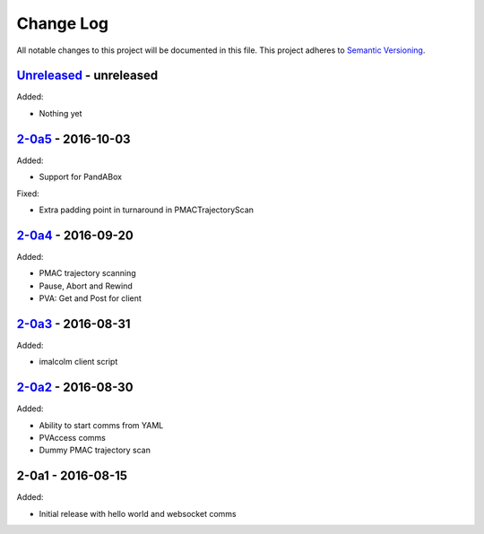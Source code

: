 Change Log
==========
All notable changes to this project will be documented in this file.
This project adheres to `Semantic Versioning <http://semver.org/>`_.

`Unreleased`_ - unreleased
--------------------------
Added:

- Nothing yet

`2-0a5`_ - 2016-10-03
---------------------
Added:

- Support for PandABox

Fixed:

- Extra padding point in turnaround in PMACTrajectoryScan

`2-0a4`_ - 2016-09-20
---------------------
Added:

- PMAC trajectory scanning
- Pause, Abort and Rewind
- PVA: Get and Post for client

`2-0a3`_ - 2016-08-31
---------------------
Added:

- imalcolm client script

`2-0a2`_ - 2016-08-30
---------------------
Added:

- Ability to start comms from YAML
- PVAccess comms
- Dummy PMAC trajectory scan

2-0a1 - 2016-08-15
------------------
Added:

- Initial release with hello world and websocket comms

.. _Unreleased: https://github.com/dls-controls/pymalcolm/compare/2-0a5...HEAD
.. _2-0a5: https://github.com/dls-controls/pymalcolm/compare/2.0a4...2-0a5
.. _2-0a4: https://github.com/dls-controls/pymalcolm/compare/2.0a3...2-0a4
.. _2-0a3: https://github.com/dls-controls/pymalcolm/compare/2.0a2...2-0a3
.. _2-0a2: https://github.com/dls-controls/pymalcolm/compare/2.0a1...2-0a2

